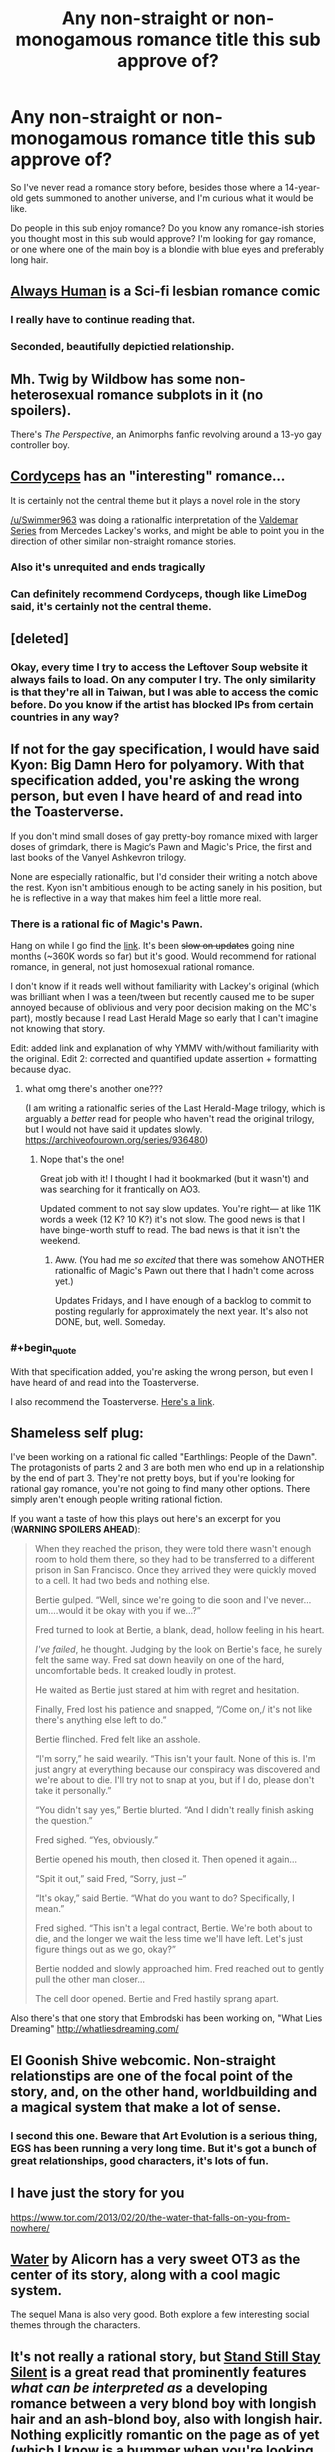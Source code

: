 #+TITLE: Any non-straight or non-monogamous romance title this sub approve of?

* Any non-straight or non-monogamous romance title this sub approve of?
:PROPERTIES:
:Author: The_Dar
:Score: 14
:DateUnix: 1542205087.0
:END:
So I've never read a romance story before, besides those where a 14-year-old gets summoned to another universe, and I'm curious what it would be like.

Do people in this sub enjoy romance? Do you know any romance-ish stories you thought most in this sub would approve? I'm looking for gay romance, or one where one of the main boy is a blondie with blue eyes and preferably long hair.


** [[https://www.webtoons.com/en/romance/always-human/1-i-guess-thats-why-i-admire-her/viewer?title_no=557&episode_no=1][Always Human]] is a Sci-fi lesbian romance comic
:PROPERTIES:
:Author: LapisLightning
:Score: 15
:DateUnix: 1542230645.0
:END:

*** I really have to continue reading that.
:PROPERTIES:
:Author: Bowbreaker
:Score: 3
:DateUnix: 1542236786.0
:END:


*** Seconded, beautifully depictied relationship.
:PROPERTIES:
:Author: _brightwing
:Score: 3
:DateUnix: 1542301575.0
:END:


** Mh. Twig by Wildbow has some non-heterosexual romance subplots in it (no spoilers).

There's /The Perspective/, an Animorphs fanfic revolving around a 13-yo gay controller boy.
:PROPERTIES:
:Author: CouteauBleu
:Score: 15
:DateUnix: 1542237665.0
:END:


** [[https://archiveofourown.org/works/6178036/chapters/14154868][Cordyceps]] has an "interesting" romance...

It is certainly not the central theme but it plays a novel role in the story

[[/u/Swimmer963]] was doing a rationalfic interpretation of the [[https://archiveofourown.org/works/13579596/chapters/31168950][Valdemar Series]] from Mercedes Lackey's works, and might be able to point you in the direction of other similar non-straight romance stories.
:PROPERTIES:
:Author: LimeDog
:Score: 11
:DateUnix: 1542206828.0
:END:

*** Also it's unrequited and ends tragically
:PROPERTIES:
:Author: Gray_Gryphon
:Score: 4
:DateUnix: 1542262295.0
:END:


*** Can definitely recommend Cordyceps, though like LimeDog said, it's certainly not the central theme.
:PROPERTIES:
:Author: Argenteus_CG
:Score: 1
:DateUnix: 1542249056.0
:END:


** [deleted]
:PROPERTIES:
:Score: 7
:DateUnix: 1542221462.0
:END:

*** Okay, every time I try to access the Leftover Soup website it always fails to load. On any computer I try. The only similarity is that they're all in Taiwan, but I was able to access the comic before. Do you know if the artist has blocked IPs from certain countries in any way?
:PROPERTIES:
:Author: Gray_Gryphon
:Score: 1
:DateUnix: 1542262380.0
:END:


** If not for the gay specification, I would have said Kyon: Big Damn Hero for polyamory. With that specification added, you're asking the wrong person, but even I have heard of and read into the Toasterverse.

If you don't mind small doses of gay pretty-boy romance mixed with larger doses of grimdark, there is Magic‘s Pawn and Magic's Price, the first and last books of the Vanyel Ashkevron trilogy.

None are especially rationalfic, but I'd consider their writing a notch above the rest. Kyon isn't ambitious enough to be acting sanely in his position, but he is reflective in a way that makes him feel a little more real.
:PROPERTIES:
:Author: EliezerYudkowsky
:Score: 14
:DateUnix: 1542206263.0
:END:

*** There is a rational fic of Magic's Pawn.

Hang on while I go find the [[https://archiveofourown.org/works/13579596][link]]. It's been +slow on updates+ going nine months (~360K words so far) but it's good. Would recommend for rational romance, in general, not just homosexual rational romance.

I don't know if it reads well without familiarity with Lackey's original (which was brilliant when I was a teen/tween but recently caused me to be super annoyed because of oblivious and very poor decision making on the MC's part), mostly because I read Last Herald Mage so early that I can't imagine not knowing that story.

Edit: added link and explanation of why YMMV with/without familiarity with the original. Edit 2: corrected and quantified update assertion + formatting because dyac.
:PROPERTIES:
:Author: nineran
:Score: 4
:DateUnix: 1542244792.0
:END:

**** what omg there's another one???

(I am writing a rationalfic series of the Last Herald-Mage trilogy, which is arguably a /better/ read for people who haven't read the original trilogy, but I would not have said it updates slowly. [[https://archiveofourown.org/series/936480]])
:PROPERTIES:
:Author: Swimmer963
:Score: 3
:DateUnix: 1542245474.0
:END:

***** Nope that's the one!

Great job with it! I thought I had it bookmarked (but it wasn't) and was searching for it frantically on AO3.

Updated comment to not say slow updates. You're right--- at like 11K words a week (12 K? 10 K?) it's not slow. The good news is that I have binge-worth stuff to read. The bad news is that it isn't the weekend.
:PROPERTIES:
:Author: nineran
:Score: 3
:DateUnix: 1542252635.0
:END:

****** Aww. (You had me /so excited/ that there was somehow ANOTHER rationalfic of Magic's Pawn out there that I hadn't come across yet.)

Updates Fridays, and I have enough of a backlog to commit to posting regularly for approximately the next year. It's also not DONE, but, well. Someday.
:PROPERTIES:
:Author: Swimmer963
:Score: 3
:DateUnix: 1542253064.0
:END:


*** #+begin_quote
  With that specification added, you're asking the wrong person, but even I have heard of and read into the Toasterverse.
#+end_quote

I also recommend the Toasterverse. [[https://archiveofourown.org/series/18228][Here's a link]].
:PROPERTIES:
:Author: orthernLight
:Score: 1
:DateUnix: 1542302528.0
:END:


** Shameless self plug:

I've been working on a rational fic called "Earthlings: People of the Dawn". The protagonists of parts 2 and 3 are both men who end up in a relationship by the end of part 3. They're not pretty boys, but if you're looking for rational gay romance, you're not going to find many other options. There simply aren't enough people writing rational fiction.

If you want a taste of how this plays out here's an excerpt for you (*WARNING SPOILERS AHEAD*):

#+begin_quote
  When they reached the prison, they were told there wasn't enough room to hold them there, so they had to be transferred to a different prison in San Francisco. Once they arrived they were quickly moved to a cell. It had two beds and nothing else.

  Bertie gulped. “Well, since we're going to die soon and I've never...um....would it be okay with you if we...?”

  Fred turned to look at Bertie, a blank, dead, hollow feeling in his heart.

  /I've failed/, he thought. Judging by the look on Bertie's face, he surely felt the same way. Fred sat down heavily on one of the hard, uncomfortable beds. It creaked loudly in protest.

  He waited as Bertie just stared at him with regret and hesitation.

  Finally, Fred lost his patience and snapped, “/Come on,/ it's not like there's anything else left to do.”

  Bertie flinched. Fred felt like an asshole.

  “I'm sorry,” he said wearily. “This isn't your fault. None of this is. I'm just angry at everything because our conspiracy was discovered and we're about to die. I'll try not to snap at you, but if I do, please don't take it personally.”

  “You didn't say yes,” Bertie blurted. “And I didn't really finish asking the question.”

  Fred sighed. “Yes, obviously.”

  Bertie opened his mouth, then closed it. Then opened it again...

  “Spit it out,” said Fred, “Sorry, just --”

  “It's okay,” said Bertie. “What do you want to do? Specifically, I mean.”

  Fred sighed. “This isn't a legal contract, Bertie. We're both about to die, and the longer we wait the less time we'll have left. Let's just figure things out as we go, okay?”

  Bertie nodded and slowly approached him. Fred reached out to gently pull the other man closer...

  The cell door opened. Bertie and Fred hastily sprang apart.
#+end_quote

Also there's that one story that Embrodski has been working on, "What Lies Dreaming" [[http://whatliesdreaming.com/]]
:PROPERTIES:
:Author: Sailor_Vulcan
:Score: 5
:DateUnix: 1542213728.0
:END:


** El Goonish Shive webcomic. Non-straight relationstips are one of the focal point of the story, and, on the other hand, worldbuilding and a magical system that make a lot of sense.
:PROPERTIES:
:Author: vallar57
:Score: 5
:DateUnix: 1542259488.0
:END:

*** I second this one. Beware that Art Evolution is a serious thing, EGS has been running a very long time. But it's got a bunch of great relationships, good characters, it's lots of fun.
:PROPERTIES:
:Author: kraryal
:Score: 6
:DateUnix: 1542302714.0
:END:


** I have just the story for you

[[https://www.tor.com/2013/02/20/the-water-that-falls-on-you-from-nowhere/]]
:PROPERTIES:
:Author: eroticas
:Score: 5
:DateUnix: 1542213854.0
:END:


** [[http://alicorn.elcenia.com/stories/water.shtml][Water]] by Alicorn has a very sweet OT3 as the center of its story, along with a cool magic system.

The sequel Mana is also very good. Both explore a few interesting social themes through the characters.
:PROPERTIES:
:Author: fljared
:Score: 4
:DateUnix: 1542219285.0
:END:


** It's not really a rational story, but [[http://sssscomic.com/comic.php?page=1][Stand Still Stay Silent]] is a great read that prominently features /what can be interpreted as/ a developing romance between a very blond boy with longish hair and an ash-blond boy, also with longish hair. Nothing explicitly romantic on the page as of yet (which I know is a bummer when you're looking for representation), and I don't read it that way myself, but they share a lot of sweet/intimate moments and a romantic interpretation of their dynamic is both wholly plausible and very popular among the readership. I'll try to think of something that more closely fits your specifications, but that's the closest that comes to mind right now.
:PROPERTIES:
:Author: CeruleanTresses
:Score: 3
:DateUnix: 1542385505.0
:END:


** I deeply approve of Heather Rose Jones's meticulously researched alt-history fantasy books, beginning with Daughter of Mystery, but that I guess would depend on whether you count lesbian romance as gay.
:PROPERTIES:
:Author: PastafarianGames
:Score: 1
:DateUnix: 1542304410.0
:END:


** jin+corin
:PROPERTIES:
:Author: Areign
:Score: 1
:DateUnix: 1542383647.0
:END:


** I'm not sure what a rational romance story would even look like, honestly. Love and lust tend to involve a lot of irrationality.
:PROPERTIES:
:Author: LLJKCicero
:Score: -1
:DateUnix: 1542206510.0
:END:

*** Love doesn't necessarily mean irrationality; it could just be choosing a different set of priorities. For instance, consider the friendship between our protagonists in /Animorphs: The Reckoning/ (or just about any other fic, but /Reckoning/ is a ratfic that does it really well from multiple perspectives).

Or, for a different angle, /[[http://luminous.elcenia.com/][Luminosity]]/ is a ratfic of the infamous /Twilight/ where our protagonist recognizes that magically-enforced love is irrational - but she still rationally chooses to get into it to pursue her broader goals, and rationally plans around it.
:PROPERTIES:
:Author: Evan_Th
:Score: 16
:DateUnix: 1542215317.0
:END:


*** Um, have you seen a romantic comedy where there's hilarious misunderstandings that cause breakups because people won't talk? That's what's getting fixed. In my RL normal love life it's actually pretty rational. People can act sensibly or not in love and media is full of people acting non-sensibly.

(I was writing a rational gay supernatural romance story but that's on hiatus as my coauthor has backed out and i'm trying to work out if i have the heart to continue with it. Unfortunately we didn't get to "finish"/edit the parts of the story that contain the 'rational romance', but if anyone wants to PM me I'll give you access to the google docs and you can see it in all its half-finished glory)
:PROPERTIES:
:Author: MagicWeasel
:Score: 9
:DateUnix: 1542232591.0
:END:


*** Well, there is a nice example in "a Hero's War", though it is really kinda rare.
:PROPERTIES:
:Author: PreFollower
:Score: 5
:DateUnix: 1542209536.0
:END:

**** But that's not a romance story. It's a rational story with a romance element introduced after the better part of 100 chapters. A better example would be Worth the Candle and even then the romance is still a side element rather than something that defines characters or the plot.
:PROPERTIES:
:Author: BaggyOz
:Score: 4
:DateUnix: 1542211944.0
:END:


**** I tried reading the first chapter of that, but the writing and dialogue was very cringy to me. Does it drastically improve along the way?
:PROPERTIES:
:Author: GrafZeppelin127
:Score: 5
:DateUnix: 1542212075.0
:END:

***** There are significant improvements, but if you hated it already, I wouldn't say they are enough.
:PROPERTIES:
:Author: kraryal
:Score: 6
:DateUnix: 1542220084.0
:END:
